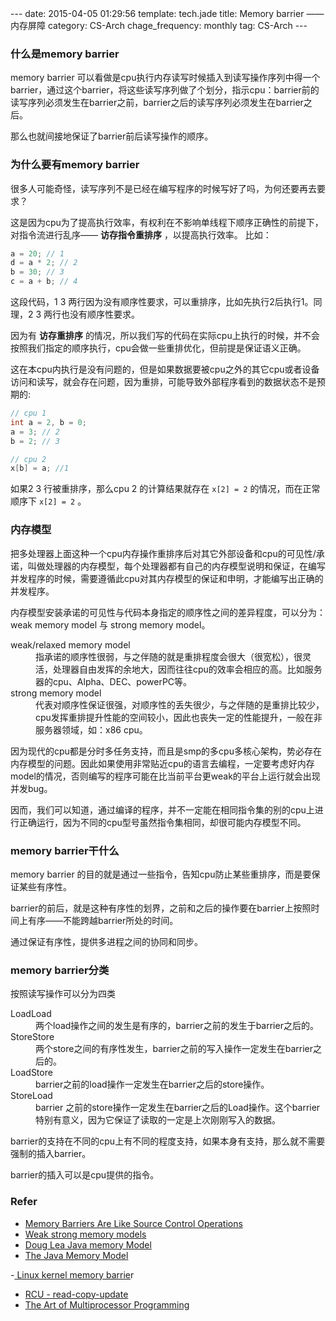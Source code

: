 #+BEGIN_HTML
---
date: 2015-04-05 01:29:56
template: tech.jade
title: Memory barrier —— 内存屏障
category: CS-Arch
chage_frequency: monthly
tag: CS-Arch
---
#+END_HTML
#+OPTIONS: toc:nil
#+TOC: headlines 2

*** 什么是memory barrier
memory barrier 可以看做是cpu执行内存读写时候插入到读写操作序列中得一个barrier，通过这个barrier，将这些读写序列做了个划分，指示cpu：barrier前的读写序列必须发生在barrier之前，barrier之后的读写序列必须发生在barrier之后。

那么也就间接地保证了barrier前后读写操作的顺序。
*** 为什么要有memory barrier
很多人可能奇怪，读写序列不是已经在编写程序的时候写好了吗，为何还要再去要求？

这是因为cpu为了提高执行效率，有权利在不影响单线程下顺序正确性的前提下，对指令流进行乱序—— *访存指令重排序* ，以提高执行效率。
比如：
#+BEGIN_SRC c
a = 20; // 1
d = a * 2; // 2  
b = 30; // 3
c = a + b; // 4
#+END_SRC
这段代码，1 3 两行因为没有顺序性要求，可以重排序，比如先执行2后执行1。同理，2 3 两行也没有顺序性要求。

因为有 *访存重排序* 的情况，所以我们写的代码在实际cpu上执行的时候，并不会按照我们指定的顺序执行，cpu会做一些重排优化，但前提是保证语义正确。

这在本cpu内执行是没有问题的，但是如果数据要被cpu之外的其它cpu或者设备访问和读写，就会存在问题，因为重排，可能导致外部程序看到的数据状态不是预期的:
#+BEGIN_SRC c
// cpu 1
int a = 2, b = 0;
a = 3; // 2
b = 2; // 3
#+END_SRC
#+BEGIN_SRC c
// cpu 2
x[b] = a; //1
#+END_SRC
如果2 3 行被重排序，那么cpu 2 的计算结果就存在 =x[2] = 2= 的情况，而在正常顺序下 =x[2] = 2= 。

*** 内存模型
把多处理器上面这种一个cpu内存操作重排序后对其它外部设备和cpu的可见性/承诺，叫做处理器的内存模型，每个处理器都有自己的内存模型说明和保证，在编写并发程序的时候，需要遵循此cpu对其内存模型的保证和申明，才能编写出正确的并发程序。

内存模型安装承诺的可见性与代码本身指定的顺序性之间的差异程度，可以分为：weak memory model 与 strong memory model。
- weak/relaxed memory model :: 指承诺的顺序性很弱，与之伴随的就是重排程度会很大（很宽松），很灵活，处理器自由发挥的余地大，因而往往cpu的效率会相应的高。比如服务器的cpu、Alpha、DEC、powerPC等。
- strong memory model :: 代表对顺序性保证很强，对顺序性的丢失很少，与之伴随的是重排比较少，cpu发挥重排提升性能的空间较小，因此也丧失一定的性能提升，一般在非服务器领域，如：x86 cpu。

因为现代的cpu都是分时多任务支持，而且是smp的多cpu多核心架构，势必存在内存模型的问题。因此如果使用非常贴近cpu的语言去编程，一定要考虑好内存model的情况，否则编写的程序可能在比当前平台更weak的平台上运行就会出现并发bug。

因而，我们可以知道，通过编译的程序，并不一定能在相同指令集的别的cpu上进行正确运行，因为不同的cpu型号虽然指令集相同，却很可能内存模型不同。
*** memory barrier干什么
memory barrier 的目的就是通过一些指令，告知cpu防止某些重排序，而是要保证某些有序性。

barrier的前后，就是这种有序性的划界，之前和之后的操作要在barrier上按照时间上有序——不能跨越barrier所处的时间。

通过保证有序性，提供多进程之间的协同和同步。
*** memory barrier分类
按照读写操作可以分为四类
- LoadLoad :: 两个load操作之间的发生是有序的，barrier之前的发生于barrier之后的。
- StoreStore :: 两个store之间的有序性发生，barrier之前的写入操作一定发生在barrier之后的。
- LoadStore :: barrier之前的load操作一定发生在barrier之后的store操作。
- StoreLoad :: barrier 之前的store操作一定发生在barrier之后的Load操作。这个barrier特别有意义，因为它保证了读取的一定是上次刚刚写入的数据。

barrier的支持在不同的cpu上有不同的程度支持，如果本身有支持，那么就不需要强制的插入barrier。

barrier的插入可以是cpu提供的指令。
*** Refer
- [[http://preshing.com/20120710/memory-barriers-are-like-source-control-operations/][Memory Barriers Are Like Source Control Operations]]
- [[http://preshing.com/20120930/weak-vs-strong-memory-models/][Weak strong memory models]]
- [[http://g.oswego.edu/dl/jmm/cookbook.html][Doug Lea Java memory Model]]
- [[http://www.cs.umd.edu/%7Epugh/java/memoryModel][The Java Memory Model]]
-[[http://www.mjmwired.net/kernel/Documentation/memory-barriers.txt#305][ Linux kernel memory barrie]]r
- [[http://lwn.net/Articles/262464/][RCU - read-copy-update]]
- [[http://www.amazon.com/gp/product/0123973376/ref=as_li_ss_tl?ie=UTF8&tag=preshonprogr-20&linkCode=as2&camp=1789&creative=390957&creativeASIN=0123973376][The Art of Multiprocessor Programming]]
